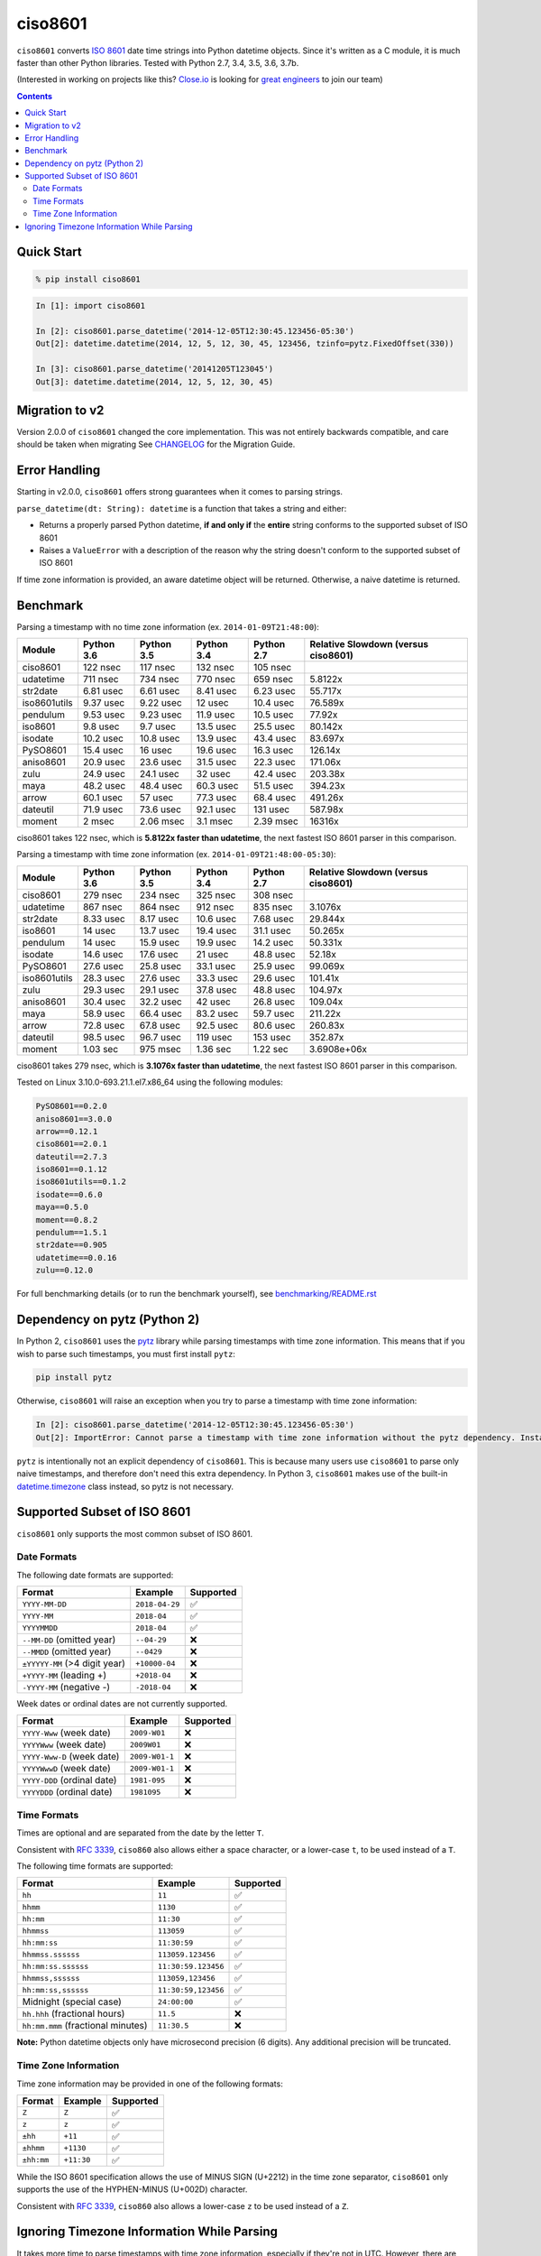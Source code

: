 ========
ciso8601
========

.. image:: https://circleci.com/gh/closeio/ciso8601/tree/master.svg?style=svg&circle-token=72fc522063916cb1c6c5c9882b97db9d2ed651d8
    :target: https://circleci.com/gh/closeio/ciso8601/tree/master

``ciso8601`` converts `ISO 8601`_ date time strings into Python datetime objects.
Since it's written as a C module, it is much faster than other Python libraries.
Tested with Python 2.7, 3.4, 3.5, 3.6, 3.7b.

.. _ISO 8601: https://en.wikipedia.org/wiki/ISO_8601

(Interested in working on projects like this? `Close.io`_ is looking for `great engineers`_ to join our team)

.. _Close.io: https://close.io
.. _great engineers: https://jobs.close.io


.. contents:: Contents


Quick Start
-----------

.. code:: bash

  % pip install ciso8601

.. code:: python

  In [1]: import ciso8601

  In [2]: ciso8601.parse_datetime('2014-12-05T12:30:45.123456-05:30')
  Out[2]: datetime.datetime(2014, 12, 5, 12, 30, 45, 123456, tzinfo=pytz.FixedOffset(330))

  In [3]: ciso8601.parse_datetime('20141205T123045')
  Out[3]: datetime.datetime(2014, 12, 5, 12, 30, 45)

Migration to v2
---------------

Version 2.0.0 of ``ciso8601`` changed the core implementation. This was not entirely backwards compatible, and care should be taken when migrating
See `CHANGELOG`_ for the Migration Guide.

.. _CHANGELOG: https://github.com/closeio/ciso8601/blob/master/CHANGELOG.md

Error Handling
--------------

Starting in v2.0.0, ``ciso8601`` offers strong guarantees when it comes to parsing strings.

``parse_datetime(dt: String): datetime`` is a function that takes a string and either:

* Returns a properly parsed Python datetime, **if and only if** the **entire** string conforms to the supported subset of ISO 8601
* Raises a ``ValueError`` with a description of the reason why the string doesn't conform to the supported subset of ISO 8601

If time zone information is provided, an aware datetime object will be returned. Otherwise, a naive datetime is returned.

Benchmark
---------

Parsing a timestamp with no time zone information (ex. ``2014-01-09T21:48:00``):

.. <include:benchmark_with_no_time_zone.rst>

.. table::

  +------------+----------+----------+----------+----------+-----------------------------------+
  |   Module   |Python 3.6|Python 3.5|Python 3.4|Python 2.7|Relative Slowdown (versus ciso8601)|
  +============+==========+==========+==========+==========+===================================+
  |ciso8601    |122 nsec  |117 nsec  |132 nsec  |105 nsec  |                                   |
  +------------+----------+----------+----------+----------+-----------------------------------+
  |udatetime   |711 nsec  |734 nsec  |770 nsec  |659 nsec  |5.8122x                            |
  +------------+----------+----------+----------+----------+-----------------------------------+
  |str2date    |6.81 usec |6.61 usec |8.41 usec |6.23 usec |55.717x                            |
  +------------+----------+----------+----------+----------+-----------------------------------+
  |iso8601utils|9.37 usec |9.22 usec |12 usec   |10.4 usec |76.589x                            |
  +------------+----------+----------+----------+----------+-----------------------------------+
  |pendulum    |9.53 usec |9.23 usec |11.9 usec |10.5 usec |77.92x                             |
  +------------+----------+----------+----------+----------+-----------------------------------+
  |iso8601     |9.8 usec  |9.7 usec  |13.5 usec |25.5 usec |80.142x                            |
  +------------+----------+----------+----------+----------+-----------------------------------+
  |isodate     |10.2 usec |10.8 usec |13.9 usec |43.4 usec |83.697x                            |
  +------------+----------+----------+----------+----------+-----------------------------------+
  |PySO8601    |15.4 usec |16 usec   |19.6 usec |16.3 usec |126.14x                            |
  +------------+----------+----------+----------+----------+-----------------------------------+
  |aniso8601   |20.9 usec |23.6 usec |31.5 usec |22.3 usec |171.06x                            |
  +------------+----------+----------+----------+----------+-----------------------------------+
  |zulu        |24.9 usec |24.1 usec |32 usec   |42.4 usec |203.38x                            |
  +------------+----------+----------+----------+----------+-----------------------------------+
  |maya        |48.2 usec |48.4 usec |60.3 usec |51.5 usec |394.23x                            |
  +------------+----------+----------+----------+----------+-----------------------------------+
  |arrow       |60.1 usec |57 usec   |77.3 usec |68.4 usec |491.26x                            |
  +------------+----------+----------+----------+----------+-----------------------------------+
  |dateutil    |71.9 usec |73.6 usec |92.1 usec |131 usec  |587.98x                            |
  +------------+----------+----------+----------+----------+-----------------------------------+
  |moment      |2 msec    |2.06 msec |3.1 msec  |2.39 msec |16316x                             |
  +------------+----------+----------+----------+----------+-----------------------------------+

ciso8601 takes 122 nsec, which is **5.8122x faster than udatetime**, the next fastest ISO 8601 parser in this comparison.

.. </include:benchmark_with_no_time_zone.rst>

Parsing a timestamp with time zone information (ex. ``2014-01-09T21:48:00-05:30``):

.. <include:benchmark_with_time_zone.rst>

.. table::

  +------------+----------+----------+----------+----------+-----------------------------------+
  |   Module   |Python 3.6|Python 3.5|Python 3.4|Python 2.7|Relative Slowdown (versus ciso8601)|
  +============+==========+==========+==========+==========+===================================+
  |ciso8601    |279 nsec  |234 nsec  |325 nsec  |308 nsec  |                                   |
  +------------+----------+----------+----------+----------+-----------------------------------+
  |udatetime   |867 nsec  |864 nsec  |912 nsec  |835 nsec  |3.1076x                            |
  +------------+----------+----------+----------+----------+-----------------------------------+
  |str2date    |8.33 usec |8.17 usec |10.6 usec |7.68 usec |29.844x                            |
  +------------+----------+----------+----------+----------+-----------------------------------+
  |iso8601     |14 usec   |13.7 usec |19.4 usec |31.1 usec |50.265x                            |
  +------------+----------+----------+----------+----------+-----------------------------------+
  |pendulum    |14 usec   |15.9 usec |19.9 usec |14.2 usec |50.331x                            |
  +------------+----------+----------+----------+----------+-----------------------------------+
  |isodate     |14.6 usec |17.6 usec |21 usec   |48.8 usec |52.18x                             |
  +------------+----------+----------+----------+----------+-----------------------------------+
  |PySO8601    |27.6 usec |25.8 usec |33.1 usec |25.9 usec |99.069x                            |
  +------------+----------+----------+----------+----------+-----------------------------------+
  |iso8601utils|28.3 usec |27.6 usec |33.3 usec |29.6 usec |101.41x                            |
  +------------+----------+----------+----------+----------+-----------------------------------+
  |zulu        |29.3 usec |29.1 usec |37.8 usec |48.8 usec |104.97x                            |
  +------------+----------+----------+----------+----------+-----------------------------------+
  |aniso8601   |30.4 usec |32.2 usec |42 usec   |26.8 usec |109.04x                            |
  +------------+----------+----------+----------+----------+-----------------------------------+
  |maya        |58.9 usec |66.4 usec |83.2 usec |59.7 usec |211.22x                            |
  +------------+----------+----------+----------+----------+-----------------------------------+
  |arrow       |72.8 usec |67.8 usec |92.5 usec |80.6 usec |260.83x                            |
  +------------+----------+----------+----------+----------+-----------------------------------+
  |dateutil    |98.5 usec |96.7 usec |119 usec  |153 usec  |352.87x                            |
  +------------+----------+----------+----------+----------+-----------------------------------+
  |moment      |1.03 sec  |975 msec  |1.36 sec  |1.22 sec  |3.6908e+06x                        |
  +------------+----------+----------+----------+----------+-----------------------------------+

ciso8601 takes 279 nsec, which is **3.1076x faster than udatetime**, the next fastest ISO 8601 parser in this comparison.

.. </include:benchmark_with_time_zone.rst>

.. <include:benchmark_module_versions.rst>

Tested on Linux 3.10.0-693.21.1.el7.x86_64 using the following modules:

.. code:: python

  PySO8601==0.2.0
  aniso8601==3.0.0
  arrow==0.12.1
  ciso8601==2.0.1
  dateutil==2.7.3
  iso8601==0.1.12
  iso8601utils==0.1.2
  isodate==0.6.0
  maya==0.5.0
  moment==0.8.2
  pendulum==1.5.1
  str2date==0.905
  udatetime==0.0.16
  zulu==0.12.0

.. </include:benchmark_module_versions.rst>

For full benchmarking details (or to run the benchmark yourself), see `benchmarking/README.rst`_

.. _`benchmarking/README.rst`: https://github.com/closeio/ciso8601/blob/master/benchmarking/README.rst

Dependency on pytz (Python 2)
-----------------------------

In Python 2, ``ciso8601`` uses the `pytz`_ library while parsing timestamps with time zone information. This means that if you wish to parse such timestamps, you must first install ``pytz``:

.. _pytz: http://pytz.sourceforge.net/

.. code:: python
  
  pip install pytz

Otherwise, ``ciso8601`` will raise an exception when you try to parse a timestamp with time zone information:

.. code:: python
  
  In [2]: ciso8601.parse_datetime('2014-12-05T12:30:45.123456-05:30')
  Out[2]: ImportError: Cannot parse a timestamp with time zone information without the pytz dependency. Install it with `pip install pytz`.

``pytz`` is intentionally not an explicit dependency of ``ciso8601``. This is because many users use ``ciso8601`` to parse only naive timestamps, and therefore don't need this extra dependency.
In Python 3, ``ciso8601`` makes use of the built-in `datetime.timezone`_ class instead, so pytz is not necessary.

.. _datetime.timezone: https://docs.python.org/3/library/datetime.html#timezone-objects

Supported Subset of ISO 8601
----------------------------

``ciso8601`` only supports the most common subset of ISO 8601.

Date Formats
^^^^^^^^^^^^

The following date formats are supported:

.. table::
   :widths: auto

   ============================= ============== ==================
   Format                        Example        Supported
   ============================= ============== ==================
   ``YYYY-MM-DD``                ``2018-04-29`` ✅
   ``YYYY-MM``                   ``2018-04``    ✅
   ``YYYYMMDD``                  ``2018-04``    ✅
   ``--MM-DD`` (omitted year)    ``--04-29``    ❌              
   ``--MMDD`` (omitted year)     ``--0429``     ❌
   ``±YYYYY-MM`` (>4 digit year) ``+10000-04``  ❌   
   ``+YYYY-MM`` (leading +)      ``+2018-04``   ❌   
   ``-YYYY-MM`` (negative -)     ``-2018-04``   ❌   
   ============================= ============== ==================

Week dates or ordinal dates are not currently supported.

.. table::
   :widths: auto

   ============================= ============== ==================
   Format                        Example        Supported
   ============================= ============== ==================
   ``YYYY-Www`` (week date)      ``2009-W01``   ❌
   ``YYYYWww`` (week date)       ``2009W01``    ❌
   ``YYYY-Www-D`` (week date)    ``2009-W01-1`` ❌
   ``YYYYWwwD`` (week date)      ``2009-W01-1`` ❌
   ``YYYY-DDD`` (ordinal date)   ``1981-095``   ❌
   ``YYYYDDD`` (ordinal date)    ``1981095``    ❌ 
   ============================= ============== ==================

Time Formats
^^^^^^^^^^^^

Times are optional and are separated from the date by the letter ``T``.

Consistent with `RFC 3339`_, ``ciso860`` also allows either a space character, or a lower-case ``t``, to be used instead of a ``T``.

.. _RFC 3339: https://stackoverflow.com/questions/522251/whats-the-difference-between-iso-8601-and-rfc-3339-date-formats)

The following time formats are supported:

.. table::
   :widths: auto

   =================================== =================== ==============  
   Format                              Example             Supported          
   =================================== =================== ============== 
   ``hh``                              ``11``              ✅ 
   ``hhmm``                            ``1130``            ✅ 
   ``hh:mm``                           ``11:30``           ✅ 
   ``hhmmss``                          ``113059``          ✅ 
   ``hh:mm:ss``                        ``11:30:59``        ✅ 
   ``hhmmss.ssssss``                   ``113059.123456``   ✅ 
   ``hh:mm:ss.ssssss``                 ``11:30:59.123456`` ✅ 
   ``hhmmss,ssssss``                   ``113059,123456``   ✅ 
   ``hh:mm:ss,ssssss``                 ``11:30:59,123456`` ✅ 
   Midnight (special case)             ``24:00:00``        ✅               
   ``hh.hhh`` (fractional hours)       ``11.5``            ❌               
   ``hh:mm.mmm`` (fractional minutes)  ``11:30.5``         ❌               
   =================================== =================== ============== 

**Note:** Python datetime objects only have microsecond precision (6 digits). Any additional precision will be truncated.

Time Zone Information
^^^^^^^^^^^^^^^^^^^^^

Time zone information may be provided in one of the following formats:

.. table::
   :widths: auto

   ========== ========== =========== 
   Format     Example    Supported          
   ========== ========== =========== 
   ``Z``      ``Z``      ✅
   ``z``      ``z``      ✅
   ``±hh``    ``+11``    ✅
   ``±hhmm``  ``+1130``  ✅
   ``±hh:mm`` ``+11:30`` ✅
   ========== ========== ===========

While the ISO 8601 specification allows the use of MINUS SIGN (U+2212) in the time zone separator, ``ciso8601`` only supports the use of the HYPHEN-MINUS (U+002D) character.

Consistent with `RFC 3339`_, ``ciso860`` also allows a lower-case ``z`` to be used instead of a ``Z``.

Ignoring Timezone Information While Parsing
-------------------------------------------

It takes more time to parse timestamps with time zone information, especially if they're not in UTC. However, there are times when you don't care about time zone information, and wish to produce naive datetimes instead.
For example, if you are certain that your program will only parse timestamps from a single time zone, you might want to strip the time zone information and only output naive datetimes.

In these limited cases, there is a second function provided.
``parse_datetime_as_naive`` will ignore any time zone information it finds and, as a result, is faster for timestamps containing time zone information.

.. code:: python

  In [1]: import ciso8601

  In [2]: ciso8601.parse_datetime_as_naive('2014-12-05T12:30:45.123456-05:30')
  Out[2]: datetime.datetime(2014, 12, 5, 12, 30, 45, 123456)

NOTE: ``parse_datetime_as_naive`` is only useful in the case where your timestamps have time zone information, but you want to ignore it. This is somewhat unusual.
If your timestamps don't have time zone information (i.e. are naive), simply use ``parse_datetime``. It is just as fast.
